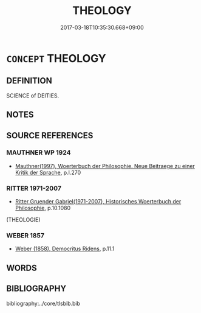 # -*- mode: mandoku-tls-view -*-
#+TITLE: THEOLOGY
#+DATE: 2017-03-18T10:35:30.668+09:00        
#+STARTUP: content
* =CONCEPT= THEOLOGY
:PROPERTIES:
:CUSTOM_ID: uuid-0157002e-2a6e-4d48-ae39-745dac015f12
:TR_ZH: 神學
:END:
** DEFINITION

SCIENCE of DEITIES.

** NOTES

** SOURCE REFERENCES
*** MAUTHNER WP 1924
 - [[cite:MAUTHNER-WP-1924][Mauthner(1997), Woerterbuch der Philosophie. Neue Beitraege zu einer Kritik der Sprache]], p.I.270

*** RITTER 1971-2007
 - [[cite:RITTER-1971-2007][Ritter Gruender Gabriel(1971-2007), Historisches Woerterbuch der Philosophie]], p.10.1080
 (THEOLOGIE)
*** WEBER 1857
 - [[cite:WEBER-1857][Weber (1858), Democritus Ridens]], p.11.1

** WORDS
   :PROPERTIES:
   :VISIBILITY: children
   :END:
** BIBLIOGRAPHY
bibliography:../core/tlsbib.bib
